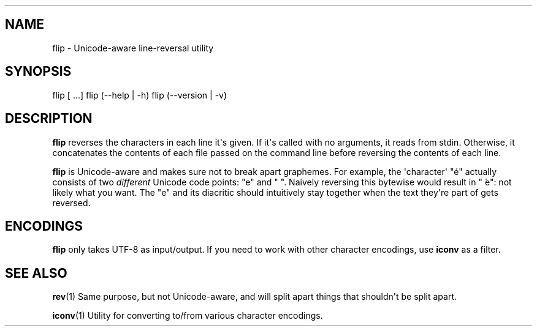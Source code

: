 .\" Automatically generated by Pandoc 1.19.2.1
.\"
.TH "" "" "" "" ""
.hy
.SH NAME
.PP
flip \- Unicode\-aware line\-reversal utility
.SH SYNOPSIS
.PP
flip [ ...] flip (\-\-help | \-h) flip (\-\-version | \-v)
.SH DESCRIPTION
.PP
\f[B]flip\f[] reverses the characters in each line it\[aq]s given.
If it\[aq]s called with no arguments, it reads from stdin.
Otherwise, it concatenates the contents of each file passed on the
command line before reversing the contents of each line.
.PP
\f[B]flip\f[] is Unicode\-aware and makes sure not to break apart
graphemes.
For example, the \[aq]character\[aq] "é" actually consists of two
\f[I]different\f[] Unicode code points: "e" and " ́".
Naively reversing this bytewise would result in " ́e": not likely what
you want.
The "e" and its diacritic should intuitively stay together when the text
they\[aq]re part of gets reversed.
.SH ENCODINGS
.PP
\f[B]flip\f[] only takes UTF\-8 as input/output.
If you need to work with other character encodings, use \f[B]iconv\f[]
as a filter.
.SH SEE ALSO
.PP
\f[B]rev\f[](1) Same purpose, but not Unicode\-aware, and will split
apart things that shouldn\[aq]t be split apart.
.PP
\f[B]iconv\f[](1) Utility for converting to/from various character
encodings.
